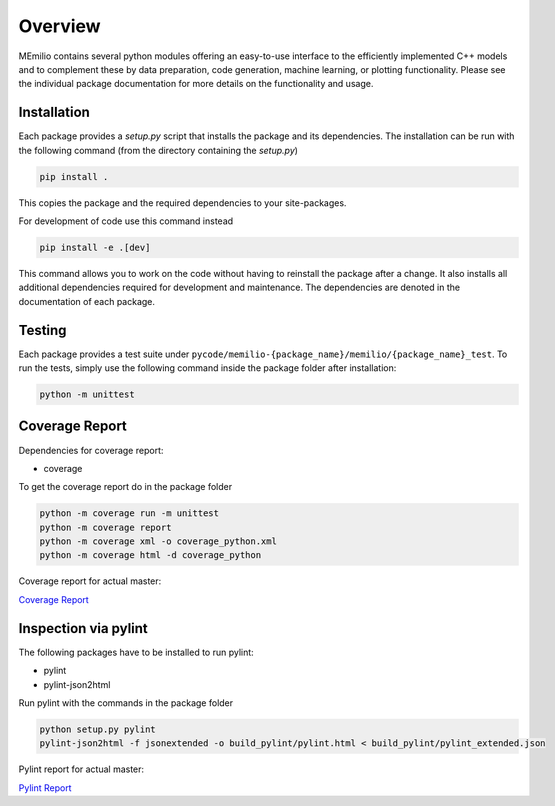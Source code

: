 Overview
=========

MEmilio contains several python modules offering an easy-to-use interface to the efficiently implemented C++
models and to complement these by data preparation, code generation, machine learning, or plotting functionality.
Please see the individual package documentation for more details on the functionality and usage.

.. grid:: 1 1 2 2
    :gutter: 2 3 4 4

    .. grid-item-card::
        :img-top: http://martinkuehn.eu/research/images/pybind.png
        :text-align: center

        MEmilio Python Interface
        ^^^

        This package provides a python interface for parts of the C++ main library,
        with the goal of exposing fast mathematical-epidemiological models to
        a bigger user base.

        +++

        .. button-ref:: m-simulation
            :expand:
            :color: secondary
            :click-parent:

            To the python bindings

    .. grid-item-card::
        :img-top: http://martinkuehn.eu/research/images/epidata.png
        :text-align: center

        MEmilio EpiData Package
        ^^^

        This package provides tools to download and structure important 
        data such as infection or derived mobility data.

        +++

        .. button-ref:: m-epidata
            :expand:
            :color: secondary
            :click-parent:

            To the data package


.. grid:: 1 1 1 1
    :gutter: 2 3 4 4

    .. grid-item-card::
        :img-top: http://martinkuehn.eu/research/images/surrogate.png
        :text-align: center

        Machine Learning Surrogate Models
        ^^^

        This package contains machine learning-based surrogate models that were trained based on the MEmilio simulation outputs. 

        +++

        .. button-ref:: m-surrogate
            :expand:
            :color: secondary
            :click-parent:

            To the intro of surrogate models

    .. grid-item-card::
        :img-top: http://martinkuehn.eu/research/images/plot.png
        :text-align: center

        Visualization
        ^^^

        Generalized visualization functions for MEmilio specific plots.

        +++

        .. button-ref:: m-plot
            :expand:
            :color: secondary
            :click-parent:

            To the visualization
   
    .. grid-item-card::
        :img-top: http://martinkuehn.eu/research/images/pygen.png
        :text-align: center

        Interface Generation
        ^^^

        Easy to use tool for helping with the creation of python bindings or interfaces to (new) C++ models.

        +++

        .. button-ref:: m-generation
            :expand:
            :color: secondary
            :click-parent:

            To the generation package


.. _Python_Installation:

Installation
------------

Each package provides a `setup.py` script that installs the package and its dependencies. 
The installation can be run with the following command (from the directory containing the `setup.py`)

.. code-block:: console 
    
    pip install .

This copies the package and the required dependencies to your site-packages.

For development of code use this command instead

.. code-block:: console 
    
    pip install -e .[dev]

This command allows you to work on the code without having to reinstall the package after a change. It also installs all additional dependencies required for development and maintenance.
The dependencies are denoted in the documentation of each package.

Testing
-------

Each package provides a test suite under ``pycode/memilio-{package_name}/memilio/{package_name}_test``. 
To run the tests, simply use the following command inside the package folder after installation:

.. code-block:: console 

    python -m unittest

Coverage Report
----------------

Dependencies for coverage report:

* coverage

To get the coverage report do in the package folder

.. code-block:: console

    python -m coverage run -m unittest
    python -m coverage report
    python -m coverage xml -o coverage_python.xml
    python -m coverage html -d coverage_python

Coverage report for actual master:

`Coverage Report <https://scicompmod.github.io/memilio/coverage/python/>`_

Inspection via pylint
---------------------

The following packages have to be installed to run pylint:

* pylint
* pylint-json2html

Run pylint with the commands in the package folder

.. code-block:: console

    python setup.py pylint
    pylint-json2html -f jsonextended -o build_pylint/pylint.html < build_pylint/pylint_extended.json

Pylint report for actual master:

`Pylint Report <https://dlr-sc.github.io/memilio/pylint/>`_